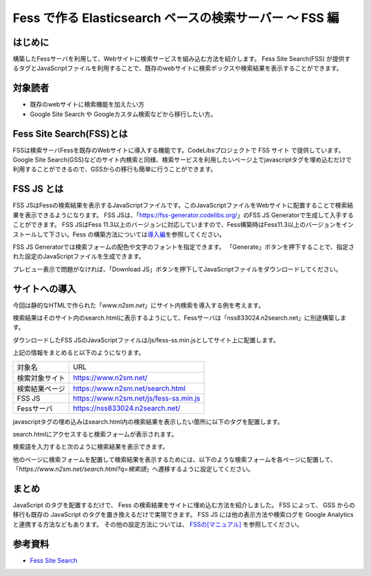 ========================================================
Fess で作る Elasticsearch ベースの検索サーバー 〜 FSS 編
========================================================

はじめに
========

構築したFessサーバを利用して、Webサイトに検索サービスを組み込む方法を紹介します。
Fess Site Search(FSS) が提供するタグとJavaScriptファイルを利用することで、既存のwebサイトに検索ボックスや検索結果を表示することができます。


対象読者
========

- 既存のwebサイトに検索機能を加えたい方

- Google Site Search や Googleカスタム検索などから移行したい方。


Fess Site Search(FSS)とは
===========================

FSSは検索サーバFessを既存のWebサイトに導入する機能です。CodeLibsプロジェクトで FSS サイト で提供しています。Google Site Search(GSS)などのサイト内検索と同様、検索サービスを利用したいページ上でjavascriptタグを埋め込むだけで利用することができるので、GSSからの移行も簡単に行うことができます。

FSS JS とは
=============

FSS JSはFessの検索結果を表示するJavaScriptファイルです。このJavaScriptファイルをWebサイトに配置することで検索結果を表示できるようになります。
FSS JSは、「https://fss-generator.codelibs.org/」のFSS JS Generatorで生成して入手することができます。
FSS JSはFess 11.3以上のバージョンに対応していますので、Fess構築時はFess11.3以上のバージョンをインストールして下さい。Fess の構築方法については\ `導入編 <https://fess.codelibs.org/ja/articles/article-1.html>`__\ を参照してください。


FSS JS Generatorでは検索フォームの配色や文字のフォントを指定できます。
「Generate」ボタンを押下することで、指定された設定のJavaScriptファイルを生成できます。

|image0|

プレビュー表示で問題がなければ、「Download JS」ボタンを押下してJavaScriptファイルをダウンロードしてください。

|image1|

サイトへの導入
================

今回は静的なHTMLで作られた「`www.n2sm.net`」にサイト内検索を導入する例を考えます。

検索結果はそのサイト内のsearch.htmlに表示するようにして、Fessサーバは「nss833024.n2search.net」に別途構築します。

ダウンロードしたFSS JSのJavaScriptファイルは/js/fess-ss.min.jsとしてサイト上に配置します。

上記の情報をまとめると以下のようになります。

.. tabularcolumns:: |p{4cm}|p{8cm}|
.. list-table:: 

   * - 対象名
     - URL
   * - 検索対象サイト
     - https://www.n2sm.net/
   * - 検索結果ページ
     - https://www.n2sm.net/search.html
   * - FSS JS
     - https://www.n2sm.net/js/fess-ss.min.js
   * - Fessサーバ
     - https://nss833024.n2search.net/

javascriptタグの埋め込みはsearch.html内の検索結果を表示したい箇所に以下のタグを配置します。

..
  <script>
    (function() {
      var fess = document.createElement('script');
      fess.type = 'text/javascript';
      fess.async = true;
      // FSS JSのURLをsrcに設定します
      fess.src = 'https://www.n2sm.net/js/fess-ss.min.js';
      fess.charset = 'utf-8';
      fess.setAttribute('id', 'fess-ss');
      // Fessの検索APIのURLをfess-urlに設定します
      fess.setAttribute('fess-url', 'https://nss833024.n2search.net/json');
      var s = document.getElementsByTagName('script')[0];
      s.parentNode.insertBefore(fess, s);
    })();
  </script>
  <fess:search></fess:search>

search.htmlにアクセスすると検索フォームが表示されます。

検索語を入力すると次のように検索結果を表示できます。

|image2|

他のページに検索フォームを配置して検索結果を表示するためには、以下のような検索フォームを各ページに配置して、「`https://www.n2sm.net/search.html?q=検索語`」へ遷移するように設定してください。

..
  <form action="https://www.n2sm.net/search.html" method="get">
    <input type="text" name="q">
    <input type="submit" value="検索">
  </form>


まとめ
======

JavaScript のタグを配置するだけで、 Fess の検索結果をサイトに埋め込む方法を紹介しました。
FSS によって、 GSS からの移行も既存の JavaScript のタグを置き換えるだけで実現できます。
FSS JS には他の表示方法や検索ログを Google Analytics と連携する方法などもあります。 その他の設定方法については、 `FSSの[マニュアル] <https://fss-generator.codelibs.org/ja/docs/manual>`__ を参照してください。

参考資料
========
- `Fess Site Search <https://fss-generator.codelibs.org/ja/>`__

.. |image0| image:: ../../resources/images/ja/article/5/FSS-JS-Generator1.png
.. |image1| image:: ../../resources/images/ja/article/5/FSS-JS-Generator2.png
.. |image2| image:: ../../resources/images/ja/article/5/N2Search-review.png
